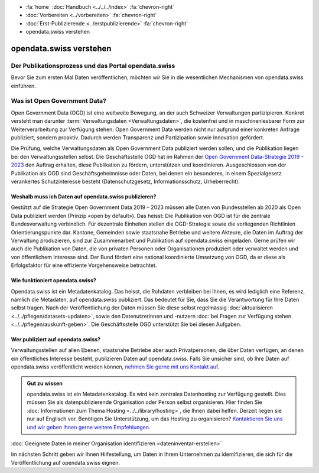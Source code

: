 .. container:: custom-breadcrumbs

   - :fa:`home` :doc:`Handbuch <../../../index>` :fa:`chevron-right`
   - :doc:`Vorbereiten <../vorbereiten>` :fa:`chevron-right`
   - :doc:`Erst-Publizierende <../erstpublizierende>` :fa:`chevron-right`
   - opendata.swiss verstehen

************************
opendata.swiss verstehen
************************

Der Publikationsprozess und das Portal opendata.swiss
=====================================================

.. container:: Intro

    Bevor Sie zum ersten Mal Daten veröffentlichen,
    möchten wir Sie in die wesentlichen Mechanismen von
    opendata.swiss einführen.

Was ist Open Government Data?
=============================

Open Government Data (OGD) ist eine weltweite Bewegung, an der
auch Schweizer Verwaltungen partizipieren. Konkret versteht
man darunter :term:`Verwaltungsdaten <Verwaltungsdaten>`,
die kostenfrei und in maschinenlesbarer Form zur Weiterverarbeitung
zur Verfügung stehen. Open Government Data werden nicht nur
aufgrund einer konkreten Anfrage publiziert, sondern proaktiv.
Dadurch werden Transparenz und Partizipation sowie Innovation
gefördert.

Die Prüfung, welche Verwaltungsdaten als Open Government Data
publiziert werden sollen, und die Publikation liegen bei den
Verwaltungsstellen selbst. Die Geschäftsstelle OGD hat im Rahmen
der `Open Government Data-Strategie 2019 – 2023 <https://www.bfs.admin.ch/bfs/de/home/dienstleistungen/ogd.html>`__
den Auftrag erhalten, diese Publikation zu fördern,
unterstützen und koordinieren.
Ausgeschlossen von der Publikation als OGD sind
Geschäftsgeheimnisse oder Daten, bei denen ein besonderes,
in einem Spezialgesetz verankertes Schutzinteresse
besteht (Datenschutzgesetz, Informationsschutz, Urheberrecht).

Weshalb muss ich Daten auf opendata.swiss publizieren?
------------------------------------------------------

Gestützt auf die Strategie Open Government Data 2019 – 2023
müssen alle Daten von Bundesstellen ab 2020 als Open Data
publiziert werden (Prinzip «open by default»). Das heisst:
Die Publikation von OGD ist für die zentrale Bundesverwaltung
verbindlich. Für dezentrale Einheiten stellen die
OGD-Strategie sowie die vorliegenden Richtlinien
Orientierungspunkte dar. Kantone, Gemeinden sowie staatsnahe
Betriebe und weitere Akteure, die Daten im Auftrag der
Verwaltung produzieren, sind zur Zusammenarbeit und Publikation
auf opendata.swiss eingeladen. Gerne prüfen wir auch die
Publikation von Daten, die von privaten Personen oder
Organisationen produziert oder verwaltet werden und
von öffentlichem Interesse sind. Der Bund fördert eine
national koordinierte Umsetzung von OGD, da er diese als
Erfolgsfaktor für eine effiziente Vorgehensweise betrachtet.

Wie funktioniert opendata.swiss?
--------------------------------

Opendata.swiss ist ein Metadatenkatalog. Das heisst, die
Rohdaten verbleiben bei Ihnen, es wird lediglich eine Referenz,
nämlich die Metadaten, auf opendata.swiss publiziert.
Das bedeutet für Sie, dass Sie die Verantwortung für Ihre Daten
selbst tragen. Nach der Veröffentlichung der Daten müssen Sie
diese selbst regelmässig :doc:`aktualisieren <../../pflegen/datasets-updaten>`,
sowie den Datenutzerinnen und -nutzern
:doc:`bei Fragen zur Verfügung stehen <../../pflegen/auskunft-geben>`.
Die Geschäftsstelle OGD unterstützt Sie bei diesen Aufgaben.

Wer publiziert auf opendata.swiss?
----------------------------------

Verwaltungsstellen auf allen Ebenen, staatsnahe Betriebe aber
auch Privatpersonen, die über Daten verfügen, an denen ein
öffentliches Interesse besteht, publizieren Daten auf
opendata.swiss. Falls Sie unsicher sind, ob Ihre Daten
auf opendata.swiss veröffentlicht werden können,
`nehmen Sie gerne mit uns Kontakt auf <mailto:opendata@bfs.admin.ch>`__.

.. admonition:: Gut zu wissen

    opendata.swiss ist ein Metadatenkatalog. Es wird kein zentrales
    Datenhosting zur Verfügung gestellt. Dies müssen Sie als
    datenpublizierende Organisation oder Person selbst organisieren.
    Hier finden Sie
    :doc:`Informationen zum Thema Hosting <../../library/hosting>`,
    die Ihnen dabei helfen. Derzeit liegen sie nur auf Englisch vor.
    Benötigen Sie Unterstützung, um das Hosting zu organisieren?
    `Kontaktieren Sie uns und wir geben Ihnen gerne weitere Empfehlungen <mailto:opendata@bfs.admin.ch>`__.

.. container:: teaser

   :doc:`Geeignete Daten in meiner Organisation identifizieren <dateninventar-erstellen>`

Im nächsten Schritt geben wir Ihnen Hilfestellung, um Daten
in Ihrem Unternehmen zu identifizieren, die sich für die
Veröffentlichung auf opendata.swiss eignen.
